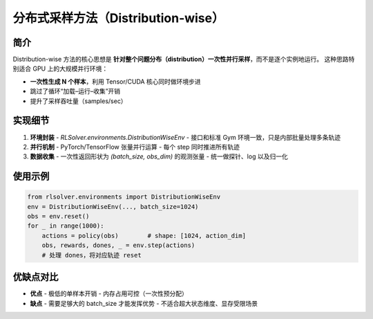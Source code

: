 .. _distribution-wise:

分布式采样方法（Distribution-wise）
===================================

简介
----
Distribution-wise 方法的核心思想是 **针对整个问题分布（distribution）一次性并行采样**，而不是逐个实例地运行。  
这种思路特别适合 GPU 上的大规模并行环境：

- **一次性生成 N 个样本**，利用 Tensor/CUDA 核心同时做环境步进  
- 跳过了循环“加载–运行–收集”开销  
- 提升了采样吞吐量（samples/sec）  

实现细节
-----------
1. **环境封装**  
   - `RLSolver.environments.DistributionWiseEnv`  
   - 接口和标准 Gym 环境一致，只是内部批量处理多条轨迹  
2. **并行机制**  
   - PyTorch/TensorFlow 张量并行运算  
   - 每个 step 同时推进所有轨迹  
3. **数据收集**  
   - 一次性返回形状为 `(batch_size, obs_dim)` 的观测张量  
   - 统一做探针、log 以及归一化  

使用示例
------------
.. code-block:: python

   from rlsolver.environments import DistributionWiseEnv
   env = DistributionWiseEnv(..., batch_size=1024)
   obs = env.reset()
   for _ in range(1000):
       actions = policy(obs)        # shape: [1024, action_dim]
       obs, rewards, dones, _ = env.step(actions)
       # 处理 dones，将对应轨迹 reset

优缺点对比
-------------
- **优点**  
  - 极低的单样本开销  
  - 内存占用可控（一次性预分配）

- **缺点**  
  - 需要足够大的 batch_size 才能发挥优势  
  - 不适合超大状态维度、显存受限场景
